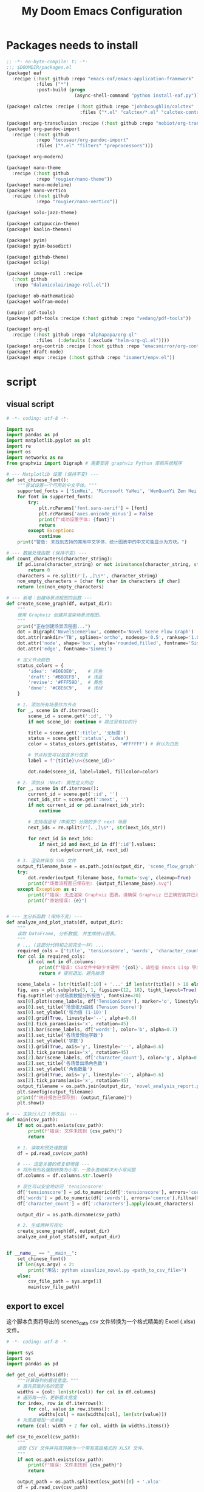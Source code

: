 #+title: My Doom Emacs Configuration
#+startup: overview


* Packages needs to install
:PROPERTIES:
:ID:       37071488-e0f4-47ba-be7c-71616230ee3f
:END:
#+begin_src emacs-lisp :tangle (expand-file-name "packages.el" doom-private-dir)
;; -*- no-byte-compile: t; -*-
;;; $DOOMDIR/packages.el
(package! eaf
  :recipe (:host github :repo "emacs-eaf/emacs-application-framework"
           :files ("*")
           :post-build (progn
                         (async-shell-command "python install-eaf.py"))))

(package! calctex :recipe (:host github :repo "johnbcoughlin/calctex"
                           :files ("*.el" "calctex/*.el" "calctex-contrib/*.el" "org-calctex/*.el" "vendor")))

(package! org-transclusion :recipe (:host github :repo "nobiot/org-transclusion"))
(package! org-pandoc-import
  :recipe (:host github
           :repo "tecosaur/org-pandoc-import"
           :files ("*.el" "filters" "preprocessors")))

(package! org-modern)

(package! nano-theme
  :recipe (:host github
           :repo "rougier/nano-theme"))
(package! nano-modeline)
(package! nano-vertico
  :recipe (:host github
           :repo "rougier/nano-vertico"))

(package! solo-jazz-theme)

(package! catppuccin-theme)
(package! kaolin-themes)

(package! pyim)
(package! pyim-basedict)

(package! github-theme)
(package! xclip)

(package! image-roll :recipe
  (:host github
   :repo "dalanicolai/image-roll.el"))

(package! ob-mathematica)
(package! wolfram-mode)

(unpin! pdf-tools)
(package! pdf-tools :recipe (:host github :repo "vedang/pdf-tools"))

(package! org-ql
  :recipe (:host github :repo "alphapapa/org-ql"
           :files  (:defaults (:exclude "helm-org-ql.el"))))
(package! org-contrib :recipe (:host github :repo "emacsmirror/org-contrib"))
(package! draft-mode)
(package! empv :recipe (:host github :repo "isamert/empv.el"))
#+end_src

* script
:PROPERTIES:
:ID:       268bcd35-f277-4c19-a151-5893af345149
:END:
** visual script
#+begin_src python :tangle (expand-file-name "scripts/visualize_novel.py" doom-private-dir) :shebang "#!/usr/bin/env python"
  # -*- coding: utf-8 -*-

  import sys
  import pandas as pd
  import matplotlib.pyplot as plt
  import re
  import os
  import networkx as nx
  from graphviz import Digraph # 需要安装 graphviz Python 库和系统程序

  # --- Matplotlib 设置 (保持不变) ---
  def set_chinese_font():
      """尝试设置一个可用的中文字体。"""
      supported_fonts = ['SimHei', 'Microsoft YaHei', 'WenQuanYi Zen Hei', 'KaiTi']
      for font in supported_fonts:
          try:
              plt.rcParams['font.sans-serif'] = [font]
              plt.rcParams['axes.unicode_minus'] = False
              print(f"成功设置字体: {font}")
              return
          except Exception:
              continue
      print("警告: 未找到支持的常用中文字体，统计图表中的中文可能显示为方块。")

  # --- 数据处理函数 (保持不变) ---
  def count_characters(character_string):
      if pd.isna(character_string) or not isinstance(character_string, str):
          return 0
      characters = re.split(r'[，,]\s*', character_string)
      non_empty_characters = [char for char in characters if char]
      return len(non_empty_characters)

  # --- 新增：创建场景流程图的函数 ---
  def create_scene_graph(df, output_dir):
      """
      使用 Graphviz 创建并渲染场景流程图。
      """
      print("正在创建场景流程图...")
      dot = Digraph('NovelSceneFlow', comment='Novel Scene Flow Graph')
      dot.attr(rankdir='TB', splines='ortho', nodesep='0.5', ranksep='1.0') # TB=Top to Bottom
      dot.attr('node', shape='box', style='rounded,filled', fontname='SimHei') # 确保节点字体也设置正确
      dot.attr('edge', fontname='SimHei')

      # 定义节点颜色
      status_colors = {
          'idea': '#E0E0E0',    # 灰色
          'draft': '#BBDEFB',   # 浅蓝
          'revise': '#FFF59D',  # 黄色
          'done': '#C8E6C9',    # 浅绿
      }

      # 1. 添加所有场景作为节点
      for _, scene in df.iterrows():
          scene_id = scene.get(':id', '')
          if not scene_id: continue # 跳过没有ID的行

          title = scene.get(':title', '无标题')
          status = scene.get(':status', 'idea')
          color = status_colors.get(status, '#FFFFFF') # 默认为白色

          # 节点标签可以包含多行信息
          label = f"{title}\n<{scene_id}>"

          dot.node(scene_id, label=label, fillcolor=color)

      # 2. 添加从 :Next: 属性定义的边
      for _, scene in df.iterrows():
          current_id = scene.get(':id', '')
          next_ids_str = scene.get(':next', '')
          if not current_id or pd.isna(next_ids_str):
              continue

          # 支持用逗号（中英文）分隔的多个 next 场景
          next_ids = re.split(r'[，,]\s*', str(next_ids_str))

          for next_id in next_ids:
              if next_id and next_id in df[':id'].values:
                  dot.edge(current_id, next_id)

      # 3. 渲染并保存 SVG 文件
      output_filename_base = os.path.join(output_dir, 'scene_flow_graph')
      try:
          dot.render(output_filename_base, format='svg', cleanup=True)
          print(f"场景流程图已保存到: {output_filename_base}.svg")
      except Exception as e:
          print(f"错误: 无法渲染 Graphviz 图表。请确保 Graphviz 已正确安装并已添加到系统 PATH。")
          print(f"原始错误: {e}")


  # --- 主分析函数 (保持不变) ---
  def analyze_and_plot_stats(df, output_dir):
      """
      读取 DataFrame, 分析数据, 并生成统计图表。
      """
      # ... (这部分代码和之前完全一样) ...
      required_cols = ['title', 'tensionscore', 'words', 'character_count']
      for col in required_cols:
          if col not in df.columns:
              print(f"错误: CSV文件中缺少关键列 '{col}'。请检查 Emacs Lisp 导出脚本。")
              return # 提前退出，避免崩溃

      scene_labels = [str(title)[:10] + '...' if len(str(title)) > 10 else str(title) for title in df['title']]
      fig, axs = plt.subplots(3, 1, figsize=(12, 18), tight_layout=True)
      fig.suptitle('小说场景数据分析报告', fontsize=20)
      axs[0].plot(scene_labels, df['TensionScore'], marker='o', linestyle='-', color='r')
      axs[0].set_title('场景张力曲线 (Tension Score)')
      axs[0].set_ylabel('张力值 (1-10)')
      axs[0].grid(True, linestyle='--', alpha=0.6)
      axs[0].tick_params(axis='x', rotation=45)
      axs[1].bar(scene_labels, df['words'], color='b', alpha=0.7)
      axs[1].set_title('各场景预估字数')
      axs[1].set_ylabel('字数')
      axs[1].grid(True, axis='y', linestyle='--', alpha=0.6)
      axs[1].tick_params(axis='x', rotation=45)
      axs[2].bar(scene_labels, df['character_count'], color='g', alpha=0.7)
      axs[2].set_title('各场景出场角色数')
      axs[2].set_ylabel('角色数量')
      axs[2].grid(True, axis='y', linestyle='--', alpha=0.6)
      axs[2].tick_params(axis='x', rotation=45)
      output_filename = os.path.join(output_dir, 'novel_analysis_report.png')
      plt.savefig(output_filename)
      print(f"统计报告已保存到: {output_filename}")
      plt.show()

  # --- 主执行入口 (修改后) ---
  def main(csv_path):
      if not os.path.exists(csv_path):
          print(f"错误: 文件未找到 {csv_path}")
          return

      # 1. 读取和预处理数据
      df = pd.read_csv(csv_path)

      # --- 这是关键的修复和增强 ---
      # 将所有列名强制转换为小写，一劳永逸地解决大小写问题
      df.columns = df.columns.str.lower()

      # 现在可以安全地访问 'tensionscore'
      df['tensionscore'] = pd.to_numeric(df[':tensionscore'], errors='coerce').fillna(0)
      df['words'] = pd.to_numeric(df[':words'], errors='coerce').fillna(0)
      df['character_count'] = df[':characters'].apply(count_characters)

      output_dir = os.path.dirname(csv_path)

      # 2. 生成两种可视化
      create_scene_graph(df, output_dir)
      analyze_and_plot_stats(df, output_dir)


  if __name__ == "__main__":
      set_chinese_font()
      if len(sys.argv) < 2:
          print("用法: python visualize_novel.py <path_to_csv_file>")
      else:
          csv_file_path = sys.argv[1]
          main(csv_file_path)
#+end_src
** export to excel
这个脚本负责将导出的 scenes_data.csv 文件转换为一个格式精美的 Excel (.xlsx) 文件。

#+begin_src python :tangle (expand-file-name "scripts/csv_to_styled_xlsx.py" doom-private-dir) :shebang "#!/usr/bin/env python3"
  # -*- coding: utf-8 -*-

  import sys
  import os
  import pandas as pd

  def get_col_widths(df):
      """计算每列的最佳宽度。"""
      # 首先获取列名的宽度
      widths = {col: len(str(col)) for col in df.columns}
      # 遍历每一行，更新最大宽度
      for index, row in df.iterrows():
          for col, value in row.items():
              widths[col] = max(widths[col], len(str(value)))
      # 为宽度增加一点余量
      return {col: width + 2 for col, width in widths.items()}

  def csv_to_excel(csv_path):
      """
      读取 CSV 文件并将其转换为一个带有高级格式的 XLSX 文件。
      """
      if not os.path.exists(csv_path):
          print(f"错误: 文件未找到 {csv_path}")
          return

      output_path = os.path.splitext(csv_path)[0] + '.xlsx'
      df = pd.read_csv(csv_path)

      # 创建一个 Pandas Excel writer 对象，使用 XlsxWriter 作为引擎
      writer = pd.ExcelWriter(output_path, engine='xlsxwriter')

      # 将 dataframe 写入 Excel，不包含 pandas 的 index
      df.to_excel(writer, sheet_name='Scenes', index=False)

      # 从 writer 中获取 workbook 和 worksheet 对象
      workbook = writer.book
      worksheet = writer.sheets['Scenes']

      # --- 定义格式 (Excel "设置") ---
      header_format = workbook.add_format({
          'bold': True,
          'text_wrap': True,
          'valign': 'top',
          'fg_color': '#D7E4BC', # 浅绿色背景
          'border': 1
      })

      # 为长文本列定义自动换行格式
      wrap_format = workbook.add_format({'valign': 'top', 'text_wrap': True})

      # 为居中的短文本列定义格式
      center_format = workbook.add_format({'align': 'center', 'valign': 'vcenter'})

      # --- 应用格式 ---
      # 1. 写入并格式化表头
      for col_num, value in enumerate(df.columns.values):
          worksheet.write(0, col_num, value, header_format)

      # 2. 设置列宽和特定列的格式
      col_widths = get_col_widths(df)
      long_text_cols = ['title', 'goal', 'conflict', 'outcome', 'summary', 'notes', 'characters']
      center_cols = ['status', 'arc', 'pov']

      for i, col_name in enumerate(df.columns):
          width = col_widths.get(col_name, 10) # 默认宽度为10
          if col_name in long_text_cols:
              # 对于长文本，限制最大宽度并应用换行
              worksheet.set_column(i, i, min(width, 50), wrap_format)
          elif col_name in center_cols:
              worksheet.set_column(i, i, width, center_format)
          else:
              worksheet.set_column(i, i, width)

      # 3. 启用筛选功能
      worksheet.autofilter(0, 0, len(df), len(df.columns) - 1)

      # 4. 冻结首行 (表头)
      worksheet.freeze_panes(1, 0)

      # 保存 Excel 文件
      writer.close()
      print(f"成功将数据导出到精美的 Excel 文件: {output_path}")

  if __name__ == "__main__":
      if len(sys.argv) < 2:
          print("用法: python csv_to_styled_xlsx.py <path_to_csv_file>")
      else:
          csv_file_path = sys.argv[1]
          csv_to_excel(csv_file_path)

#+end_src
** set to default editor

just run directly
#+begin_src sh :tangle (expand-file-name "scripts/modify_default_mime_type.sh" doom-private-dir) :shebang "#!/usr/bin/env sh"
for type in text/x-python text/x-shellscript text/x-c text/x-c++src text/x-markdown text/x-json application/json application/xml text/x-yaml; do
    xdg-mime default emacsclient.desktop $type
done

xdg-mime default org.mozilla.zen.desktop x-scheme-handler/http
xdg-mime default org.mozilla.zen.desktop x-scheme-handler/https
xdg-mime default org.mozilla.zen.desktop text/html
#+end_src

* Basics
:PROPERTIES:
:ID:       L20251017.160037_basics
:END:
Some functionality uses this to identify you, e.g. GPG configuration, email
clients, file templates and snippets. It is optional.
#+begin_src emacs-lisp
(setq user-full-name "Peng Ye"
      user-mail-address "yepeng230@gmail.com")

#+end_src

Doom exposes five (optional) variables for controlling fonts in Doom:

- `doom-font' -- the primary font to use
- `doom-variable-pitch-font' -- a non-monospace font (where applicable)
- `doom-big-font' -- used for `doom-big-font-mode'; use this for
  presentations or streaming.
- `doom-unicode-font' -- for unicode glyphs
- `doom-serif-font' -- for the `fixed-pitch-serif' face

See 'C-h v doom-font' for documentation and more examples of what they
accept. For example:


If you or Emacs can't find your font, use 'M-x describe-font' to look them
up, `M-x eval-region' to execute elisp code, and 'M-x doom/reload-font' to
refresh your font settings. If Emacs still can't find your font, it likely
wasn't installed correctly. Font issues are rarely Doom issues!

There are two ways to load a theme. Both assume the theme is installed and
available. You can either set `doom-theme' or manually load a theme with the
`load-theme' function. This is the default:
#+begin_src emacs-lisp
(setq doom-theme 'doom-one)
#+end_src
This determines the style of line numbers in effect. If set to `nil', line
numbers are disabled. For relative line numbers, set this to `relative'.
#+begin_src emacs-lisp
(setq display-line-numbers-type 't)
#+end_src

If you use `org' and don't want your org files in the default location below,
change `org-directory'. It must be set before org loads!
#+begin_src emacs-lisp
(setq org-directory "~/projects/org/"
      org-roam-directory "~/projects/org/roam")
#+end_src

Here are some additional functions/macros that will help you configure Doom.

- `load!' for loading external *.el files relative to this one
- `use-package!' for configuring packages
- `after!' for running code after a package has loaded
- `add-load-path!' for adding directories to the `load-path', relative to
  this file. Emacs searches the `load-path' when you load packages with
  `require' or `use-package'.
- `map!' for binding new keys

* Better defaults
:PROPERTIES:
:ID:       L20251017.162201_better defaults
:END:
#+begin_src emacs-lisp
(add-to-list 'default-frame-alist '(height . 24))
(add-to-list 'default-frame-alist '(width . 80))
#+end_src

#+begin_src emacs-lisp
(setq-default custom-file (expand-file-name ".custom.el" doom-private-dir))
(when (file-exists-p custom-file)
  (load custom-file))
#+end_src

#+begin_src emacs-lisp
(setq evil-vsplit-window-right t
      evil-split-window-below t)
#+end_src

#+begin_src emacs-lisp
(defadvice! prompt-for-buffer (&rest _)
  :after '(evil-window-split evil-window-vsplit)
  (consult-buffer))
#+end_src

#+begin_src emacs-lisp
(map! :map evil-window-map
      "SPC" #'rotate-layout
      ;; Navigation
      "<left>"     #'evil-window-left
      "<down>"     #'evil-window-down
      "<up>"       #'evil-window-up
      "<right>"    #'evil-window-right
      ;; Swapping windows
      "C-<left>"       #'+evil/window-move-left
      "C-<down>"       #'+evil/window-move-down
      "C-<up>"         #'+evil/window-move-up
      "C-<right>"      #'+evil/window-move-right)
#+end_src
* Font config
#+begin_src emacs-lisp
(defun my-cjk-font-setup ()
  (dolist (charset '(kana han cjk-misc bopomofo))
    (set-fontset-font t charset (font-spec :family "Noto Sans CJK SC"))))

(add-hook 'after-setting-font-hook #'my-cjk-font-setup)
;;(setq face-font-rescale-alist '(("Noto Sans CJK SC" . 1.2)))
#+end_src

* Dashboard setup
Copy from [[github:tecosaur/emacs-config]]

Setup Start
#+begin_src emacs-lisp
(defvar fancy-splash-image-directory
  (expand-file-name "misc/splash-images/" doom-private-dir)
  "Directory in which to look for splash image templates.")
#+end_src

#+begin_src emacs-lisp
(defvar fancy-splash-image-template
  (expand-file-name "emacs-e-template.svg" fancy-splash-image-directory)
  "Default template svg used for the splash image.
Colours are substituted as per `fancy-splash-template-colours'.")
#+end_src

#+begin_src emacs-lisp
(defvar fancy-splash-template-colours
  '(("#111112" :face default   :attr :foreground)
    ("#8b8c8d" :face shadow)
    ("#eeeeef" :face default   :attr :background)
    ("#e66100" :face highlight :attr :background)
    ("#1c71d8" :face font-lock-keyword-face)
    ("#f5c211" :face font-lock-type-face)
    ("#813d9c" :face font-lock-constant-face)
    ("#865e3c" :face font-lock-function-name-face)
    ("#2ec27e" :face font-lock-string-face)
    ("#c01c28" :face error)
    ("#000001" :face ansi-color-black)
    ("#ff0000" :face ansi-color-red)
    ("#ff00ff" :face ansi-color-magenta)
    ("#00ff00" :face ansi-color-green)
    ("#ffff00" :face ansi-color-yellow)
    ("#0000ff" :face ansi-color-blue)
    ("#00ffff" :face ansi-color-cyan)
    ("#fffffe" :face ansi-color-white))
  "Alist of colour-replacement plists.
Each plist is of the form (\"$placeholder\" :doom-color 'key :face 'face).
If the current theme is a doom theme :doom-color will be used,
otherwise the colour will be face foreground.")
(defun fancy-splash-check-buffer ()
  "Check the current SVG buffer for bad colours."
  (interactive)
  (when (eq major-mode 'image-mode)
    (xml-mode))
  (when (and (featurep 'rainbow-mode)
             (not (bound-and-true-p rainbow-mode)))
    (rainbow-mode 1))
  (let* ((colours (mapcar #'car fancy-splash-template-colours))
         (colourise-hex
          (lambda (hex)
            (propertize
             hex
             'face `((:foreground
                      ,(if (< 0.5
                              (cl-destructuring-bind (r g b) (x-color-values hex)
                                ;; Values taken from `rainbow-color-luminance'
                                (/ (+ (* .2126 r) (* .7152 g) (* .0722 b))
                                   (* 256 255 1.0))))
                           "white" "black")
                      (:background ,hex))))))
         (cn 96)
         (colour-menu-entries
          (mapcar
           (lambda (colour)
             (cl-incf cn)
             (cons cn
                   (cons
                    (substring-no-properties colour)
                    (format " (%s) %s %s"
                            (propertize (char-to-string cn)
                                        'face 'font-lock-keyword-face)
                            (funcall colourise-hex colour)
                            (propertize
                             (symbol-name
                              (plist-get
                               (cdr (assoc colour fancy-splash-template-colours))
                               :face))
                             'face 'shadow)))))
           colours))
         (colour-menu-template
          (format
           "Colour %%s is unexpected! Should this be one of the following?\n
%s
 %s to ignore
 %s to quit"
           (mapconcat
            #'cddr
            colour-menu-entries
            "\n")
           (propertize "SPC" 'face 'font-lock-keyword-face)
           (propertize "ESC" 'face 'font-lock-keyword-face)))
         (colour-menu-choice-keys
          (append (mapcar #'car colour-menu-entries)
                  (list ?\s)))
         (buf (get-buffer-create "*fancy-splash-lint-colours-popup*"))
         (good-colour-p
          (lambda (colour)
            (or (assoc colour fancy-splash-template-colours)
                ;; Check if greyscale
                (or (and (= (length colour) 4)
                         (= (aref colour 1)   ; r
                            (aref colour 2)   ; g
                            (aref colour 3))) ; b
                    (and (= (length colour) 7)
                         (string= (substring colour 1 3)       ; rr =
                                  (substring colour 3 5))      ; gg
                         (string= (substring colour 3 5)       ; gg =
                                  (substring colour 5 7))))))) ; bb
         (prompt-to-replace
          (lambda (target)
            (with-current-buffer buf
              (erase-buffer)
              (insert (format colour-menu-template
                              (funcall colourise-hex target)))
              (setq-local cursor-type nil)
              (set-buffer-modified-p nil)
              (goto-char (point-min)))
            (save-window-excursion
              (pop-to-buffer buf)
              (fit-window-to-buffer (get-buffer-window buf))
              (car (alist-get
                    (read-char-choice
                     (format "Select replacement, %s-%s or SPC: "
                             (char-to-string (caar colour-menu-entries))
                             (char-to-string (caar (last colour-menu-entries))))
                     colour-menu-choice-keys)
                    colour-menu-entries))))))
    (save-excursion
      (goto-char (point-min))
      (while (re-search-forward "#[0-9A-Fa-f]\\{6\\}\\|#[0-9A-Fa-f]\\{3\\}" nil t)
        (recenter)
        (let* ((colour (match-string 0))
               (replacement (and (not (funcall good-colour-p colour))
                                 (funcall prompt-to-replace colour))))
          (when replacement
            (replace-match replacement t t))))
      (message "Done"))))
(defvar fancy-splash-cache-dir (expand-file-name "theme-splashes/" doom-cache-dir))
#+end_src

#+begin_src emacs-lisp
(defvar fancy-splash-sizes
  `((:height 300 :min-height 50 :padding (0 . 2))
    (:height 250 :min-height 42 :padding (2 . 4))
    (:height 200 :min-height 35 :padding (3 . 3))
    (:height 150 :min-height 28 :padding (3 . 3))
    (:height 100 :min-height 18 :padding (2 . 2))
    (:height 75  :min-height 15 :padding (2 . 1))
    (:height 50  :min-height 10 :padding (1 . 0))
    (:height 1   :min-height 0  :padding (0 . 0)))
  "List of plists specifying image sizing states.
Each plist should have the following properties:
- :height, the height of the image
- :min-height, the minimum `frame-height' for image
- :padding, a `+doom-dashboard-banner-padding' (top . bottom) padding
  specification to apply
Optionally, each plist may set the following two properties:
- :template, a non-default template file
- :file, a file to use instead of template")
#+end_src

#+begin_src emacs-lisp
(defun fancy-splash-filename (theme template height)
  "Get the file name for the splash image with THEME and of HEIGHT."
  (expand-file-name (format "%s-%s-%d.svg" theme (file-name-base template) height) fancy-splash-cache-dir))
#+end_src


#+begin_src emacs-lisp
(defun fancy-splash-generate-image (template height)
  "Create a themed image from TEMPLATE of HEIGHT.
The theming is performed using `fancy-splash-template-colours'
and the current theme."
  (with-temp-buffer
    (insert-file-contents template)
    (goto-char (point-min))
    (if (re-search-forward "$height" nil t)
        (replace-match (number-to-string height) t t)
      (if (re-search-forward "height=\"100\\(?:\\.0[0-9]*\\)?\"" nil t)
          (progn
            (replace-match (format "height=\"%s\"" height) t t)
            (goto-char (point-min))
            (when (re-search-forward "\\([ \t\n]\\)width=\"[\\.0-9]+\"[ \t\n]*" nil t)
              (replace-match "\\1")))
        (warn "Warning! fancy splash template: neither $height nor height=100 not found in %s" template)))
    (dolist (substitution fancy-splash-template-colours)
      (goto-char (point-min))
      (let* ((replacement-colour
              (face-attribute (plist-get (cdr substitution) :face)
                              (or (plist-get (cdr substitution) :attr) :foreground)
                              nil 'default))
             (replacement-hex
              (if (string-prefix-p "#" replacement-colour)
                  replacement-colour
                (apply 'format "#%02x%02x%02x"
                       (mapcar (lambda (c) (ash c -8))
                               (color-values replacement-colour))))))
        (while (search-forward (car substitution) nil t)
          (replace-match replacement-hex nil nil))))
    (unless (file-exists-p fancy-splash-cache-dir)
      (make-directory fancy-splash-cache-dir t))
    (let ((inhibit-message t))
      (write-region nil nil (fancy-splash-filename (car custom-enabled-themes) template height)))))
(defun fancy-splash-generate-all-images ()
  "Perform `fancy-splash-generate-image' in bulk."
  (dolist (size fancy-splash-sizes)
    (unless (plist-get size :file)
      (fancy-splash-generate-image
       (or (plist-get size :template)
           fancy-splash-image-template)
       (plist-get size :height)))))
(defun fancy-splash-ensure-theme-images-exist (&optional height)
  "Ensure that the relevant images exist.
Use the image of HEIGHT to check, defaulting to the height of the first
specification in `fancy-splash-sizes'. If that file does not exist for
the current theme, `fancy-splash-generate-all-images' is called. "
  (unless (file-exists-p
           (fancy-splash-filename
            (car custom-enabled-themes)
            fancy-splash-image-template
            (or height (plist-get (car fancy-splash-sizes) :height))))
    (fancy-splash-generate-all-images)))
#+end_src


#+begin_src emacs-lisp
(defun fancy-splash-clear-cache (&optional delete-files)
  "Clear all cached fancy splash images.
Optionally delete all cache files and regenerate the currently relevant set."
  (interactive (list t))
  (dolist (size fancy-splash-sizes)
    (unless (plist-get size :file)
      (let ((image-file
             (fancy-splash-filename
              (car custom-enabled-themes)
              (or (plist-get size :template)
                  fancy-splash-image-template)
              (plist-get size :height))))
        (image-flush (create-image image-file) t))))
  (message "Fancy splash image cache cleared!")
  (when delete-files
    (delete-directory fancy-splash-cache-dir t)
    (fancy-splash-generate-all-images)
    (message "Fancy splash images cache deleted!")))
#+end_src

#+begin_src emacs-lisp
(defun fancy-splash-switch-template ()
  "Switch the template used for the fancy splash image."
  (interactive)
  (let ((new (completing-read
              "Splash template: "
              (mapcar
               (lambda (template)
                 (replace-regexp-in-string "-template\\.svg$" "" template))
               (directory-files fancy-splash-image-directory nil "-template\\.svg\\'"))
              nil t)))
    (setq fancy-splash-image-template
          (expand-file-name (concat new "-template.svg") fancy-splash-image-directory))
    (fancy-splash-clear-cache)
    (message "") ; Clear message from `fancy-splash-clear-cache'.
    (setq fancy-splash--last-size nil)
    (fancy-splash-apply-appropriate-image)))
#+end_src

#+begin_src emacs-lisp
(defun fancy-splash-get-appropriate-size ()
  "Find the firt `fancy-splash-sizes' with min-height of at least frame height."
  (let ((height (frame-height)))
    (cl-some (lambda (size) (when (>= height (plist-get size :min-height)) size))
             fancy-splash-sizes)))
#+end_src

#+begin_src emacs-lisp
(setq fancy-splash--last-size nil)
(setq fancy-splash--last-theme nil)
(defun fancy-splash-apply-appropriate-image (&rest _)
  "Ensure the appropriate splash image is applied to the dashboard.
This function's signature is \"&rest _\" to allow it to be used
in hooks that call functions with arguments."
  (let ((appropriate-size (fancy-splash-get-appropriate-size)))
    (unless (and (equal appropriate-size fancy-splash--last-size)
                 (equal (car custom-enabled-themes) fancy-splash--last-theme))
      (unless (plist-get appropriate-size :file)
        (fancy-splash-ensure-theme-images-exist (plist-get appropriate-size :height)))
      (setq fancy-splash-image
            (or (plist-get appropriate-size :file)
                (fancy-splash-filename (car custom-enabled-themes)
                                       fancy-splash-image-template
                                       (plist-get appropriate-size :height)))
            +doom-dashboard-banner-padding (plist-get appropriate-size :padding)
            fancy-splash--last-size appropriate-size
            fancy-splash--last-theme (car custom-enabled-themes))
      (+doom-dashboard-reload))))
(defun doom-dashboard-draw-ascii-emacs-banner-fn ()
  (let* ((banner
          '(",---.,-.-.,---.,---.,---."
            "|---'| | |,---||    `---."
            "`---'` ' '`---^`---'`---'"))
         (longest-line (apply #'max (mapcar #'length banner))))
    (put-text-property
     (point)
     (dolist (line banner (point))
       (insert (+doom-dashboard--center
                +doom-dashboard--width
                (concat
                 line (make-string (max 0 (- longest-line (length line)))
                                   32)))
               "\n"))
     'face 'doom-dashboard-banner)))
#+end_src

#+begin_src emacs-lisp
(unless (display-graphic-p) ; for some reason this messes up the graphical splash screen atm
  (setq +doom-dashboard-ascii-banner-fn #'doom-dashboard-draw-ascii-emacs-banner-fn))
#+end_src

#+begin_src emacs-lisp
(defvar splash-phrase-source-folder
  (expand-file-name "misc/splash-phrases" doom-private-dir)
  "A folder of text files with a fun phrase on each line.")
#+end_src

#+begin_src emacs-lisp
(defvar splash-phrase-sources
  (let* ((files (directory-files splash-phrase-source-folder nil "\\.txt\\'"))
         (sets (delete-dups (mapcar
                             (lambda (file)
                               (replace-regexp-in-string "\\(?:-[0-9]+-\\w+\\)?\\.txt" "" file))
                             files))))
    (mapcar (lambda (sset)
              (cons sset
                    (delq nil (mapcar
                               (lambda (file)
                                 (when (string-match-p (regexp-quote sset) file)
                                   file))
                               files))))
            sets))
  "A list of cons giving the phrase set name, and a list of files which contain phrase components.")
#+end_src

#+begin_src emacs-lisp
(defvar splash-phrase-set
  (nth (random (length splash-phrase-sources)) (mapcar #'car splash-phrase-sources))
  "The default phrase set. See `splash-phrase-sources'.")
#+end_src

#+begin_src emacs-lisp
(defun splash-phrase-set-random-set ()
  "Set a new random splash phrase set."
  (interactive)
  (setq splash-phrase-set
        (nth (random (1- (length splash-phrase-sources)))
             (cl-set-difference (mapcar #'car splash-phrase-sources) (list splash-phrase-set))))
  (+doom-dashboard-reload t))
#+end_src

#+begin_src emacs-lisp
(defun splash-phrase-select-set ()
  "Select a specific splash phrase set."
  (interactive)
  (setq splash-phrase-set (completing-read "Phrase set: " (mapcar #'car splash-phrase-sources)))
  (+doom-dashboard-reload t))
#+end_src

#+begin_src emacs-lisp
(defvar splash-phrase--cached-lines nil)
#+end_src

#+begin_src emacs-lisp
(defun splash-phrase-get-from-file (file)
  "Fetch a random line from FILE."
  (let ((lines (or (cdr (assoc file splash-phrase--cached-lines))
                   (cdar (push (cons file
                                     (with-temp-buffer
                                       (insert-file-contents (expand-file-name file splash-phrase-source-folder))
                                       (split-string (string-trim (buffer-string)) "\n")))
                               splash-phrase--cached-lines)))))
    (nth (random (length lines)) lines)))
#+end_src

#+begin_src emacs-lisp
(defun splash-phrase (&optional set)
  "Construct a splash phrase from SET. See `splash-phrase-sources'."
  (mapconcat
   #'splash-phrase-get-from-file
   (cdr (assoc (or set splash-phrase-set) splash-phrase-sources))
   " "))
#+end_src

#+begin_src emacs-lisp
(defun splash-phrase-dashboard-formatted ()
  "Get a splash phrase, flow it over multiple lines as needed, and fontify it."
  (mapconcat
   (lambda (line)
     (+doom-dashboard--center
      +doom-dashboard--width
      (with-temp-buffer
        (insert-text-button
         line
         'action
         (lambda (_) (+doom-dashboard-reload t))
         'face 'doom-dashboard-menu-title
         'mouse-face 'doom-dashboard-menu-title
         'help-echo "Random phrase"
         'follow-link t)
        (buffer-string))))
   (split-string
    (with-temp-buffer
      (insert (splash-phrase))
      (setq fill-column (min 70 (/ (* 2 (window-width)) 3)))
      (fill-region (point-min) (point-max))
      (buffer-string))
    "\n")
   "\n"))
#+end_src

#+begin_src emacs-lisp
(defun splash-phrase-dashboard-insert ()
  "Insert the splash phrase surrounded by newlines."
  (insert "\n" (splash-phrase-dashboard-formatted) "\n"))
#+end_src


#+begin_src emacs-lisp
(defun +doom-dashboard-setup-modified-keymap ()
  (setq +doom-dashboard-mode-map (make-sparse-keymap))
  (map! :map +doom-dashboard-mode-map
        :desc "Find file" :ng "f" #'find-file
        :desc "Recent files" :ng "r" #'consult-recent-file
        :desc "Config dir" :ng "C" #'doom/open-private-config
        :desc "Open config.org" :ng "c" (cmd! (find-file (expand-file-name "config.org" doom-user-dir)))
        :desc "Open org-mode root" :ng "O" (cmd! (find-file (expand-file-name "lisp/org/" doom-user-dir)))
        :desc "Open dotfile" :ng "." (cmd! (doom-project-find-file "~/.config/"))
        :desc "Notes (roam)" :ng "n" #'org-roam-node-find
        :desc "Switch buffer" :ng "b" #'+vertico/switch-workspace-buffer
        :desc "Switch buffers (all)" :ng "B" #'consult-buffer
        :desc "IBuffer" :ng "i" #'ibuffer
        :desc "Previous buffer" :ng "p" #'previous-buffer
        :desc "Set theme" :ng "t" #'consult-theme
        :desc "Quit" :ng "Q" #'save-buffers-kill-terminal
        :desc "Search" :ng "o" #'eaf-open-browser-with-history
        :desc "Show keybindings" :ng "h" (cmd! (which-key-show-keymap '+doom-dashboard-mode-map))))
#+end_src

#+begin_src emacs-lisp
(add-transient-hook! #'+doom-dashboard-mode (+doom-dashboard-setup-modified-keymap))
(add-transient-hook! #'+doom-dashboard-mode :append (+doom-dashboard-setup-modified-keymap))
(add-hook! 'doom-init-ui-hook :append (+doom-dashboard-setup-modified-keymap))
#+end_src

#+begin_src emacs-lisp
(map! :leader :desc "Dashboard" "o s d" #'+doom-dashboard/open)
#+end_src

#+begin_src emacs-lisp
(defun +doom-dashboard-benchmark-line ()
  "Insert the load time line."
  (when doom-init-time
    (insert
     "\n\n"
     (propertize
      (+doom-dashboard--center
       +doom-dashboard--width
       (doom-display-benchmark-h 'return))
      'face 'doom-dashboard-loaded))))
#+end_src

#+begin_src emacs-lisp
(remove-hook 'doom-after-init-hook #'doom-display-benchmark-h)
#+end_src

#+begin_src emacs-lisp
(setq +doom-dashboard-functions
      (list #'doom-dashboard-widget-banner
            #'+doom-dashboard-benchmark-line
            #'splash-phrase-dashboard-insert))
#+end_src

#+begin_src emacs-lisp
(add-hook 'window-size-change-functions #'fancy-splash-apply-appropriate-image)
(add-hook 'doom-load-theme-hook #'fancy-splash-apply-appropriate-image)
#+end_src

#+begin_src emacs-lisp
(setq frame-title-format
      '(""
        (:eval
         (if (string-match-p (regexp-quote (or (bound-and-true-p org-roam-directory) "\u0000"))
                             (or buffer-file-name ""))
             (replace-regexp-in-string
              ".*/[0-9]*-?" "☰ "
              (subst-char-in-string ?_ ?\s buffer-file-name))
           "%b"))
        (:eval
         (when-let ((project-name (and (featurep 'projectile) (projectile-project-name))))
           (unless (string= "-" project-name)
             (format (if (buffer-modified-p)  " ◉ %s" "  ●  %s") project-name))))))
#+end_src

Setup End

* COMMENT Emacs Application Framework
#+begin_src emacs-lisp
(use-package! eaf
  :defer t
  :commands (eaf-open eaf-open-browser eaf-open-browser-other-window eaf-open-browser-with-history)
  ;;:load-path "~/.config/emacs/.local/straight/repos/emacs-application-framework"
  ;;:hook (eaf-mode . centaur-tabs-mode)
  :init
  ;; maps
  (map! :leader :desc "eaf search it"
        "o s e" #'eaf-search-it)
  (map! :leader :desc "eaf browser with history"
        "o s b" #'eaf-open-browser-with-history)
  :custom
  (eaf-browser-continue-where-left-off t)
  (eaf-browser-enable-adblocker t)
  :config
  (require 'eaf-browser)
  (require 'eaf-pdf-viewer)
  (require 'eaf-evil)
  (setq browse-url-browser-function 'eaf-open-browser)
  (setq eaf-evil-leader-key "C-SPC")
  (defalias 'browse-web #'eaf-open-browser)
  (eaf-bind-key scroll_up "C-n" eaf-pdf-viewer-keybinding)
  (eaf-bind-key scroll_down "C-p" eaf-pdf-viewer-keybinding)
  (eaf-bind-key nil "M-q" eaf-browser-keybinding)
  )
#+end_src
* Calulator
** CalcTex
For prettier lookup
#+begin_src emacs-lisp
(use-package! calctex
  :defer t
  :commands (calctex-mode calc)
  :init
  (add-hook 'calc-mode-hook #'calctex-mode)
  :config
  (setq calctex-additional-latex-packages "
\\usepackage[usenames]{xcolor}
\\usepackage{soul}
\\usepackage{adjustbox}
\\usepackage{amsmath,amsthm}
\\usepackage{cancel}
\\usepackage{mathtools}
\\usepackage{mathalpha}
\\usepackage{xparse}
\\usepackage{arevmath}"
        calctex-additional-latex-macros
        (concat calctex-additional-latex-macros
                "\n\\let\\evalto\\Rightarrow"))
  (defadvice! no-messaging-a (orig-fn &rest args)
    :around #'calctex-default-dispatching-render-process
    (let ((inhibit-message t) message-log-max)
      (apply orig-fn args)))
  ;; Fix hardcoded dvichop path (whyyyyyyy)
  (let ((vendor-folder (concat (file-truename doom-local-dir)
                               "straight/"
                               (format "build-%s" emacs-version)
                               "/calctex/vendor/")))
    (setq calctex-dvichop-sty (concat vendor-folder "texd/dvichop")
          calctex-dvichop-bin (concat vendor-folder "texd/dvichop")))
  (unless (file-exists-p calctex-dvichop-bin)
    (message "CalcTeX: Building dvichop binary")
    (let ((default-directory (file-name-directory calctex-dvichop-bin)))
      (call-process "make" nil nil nil))))
#+end_src

** Defaults
#+begin_src emacs-lisp
(setq calc-angle-mode 'rad  ; radians are rad
      calc-symbolic-mode t) ; keeps expressions like \sqrt{2} irrational for as long as possible
#+end_src

* Plaintext
#+begin_src emacs-lisp
(after! text-mode
  (add-hook! 'text-mode-hook
    (unless (derived-mode-p 'org-mode)
      ;; Apply ANSI color codes
      (with-silent-modifications
        (ansi-color-apply-on-region (point-min) (point-max) t)))))
#+end_src
* Org mode
** Org mode itself
#+begin_src emacs-lisp
(after! org
  ;;(org-num-mode t)
  (add-hook 'org-mode-hook 'org-display-inline-images)
  (require 'ox-extra)
  (ox-extras-activate '(ignore-headlines))
)
#+end_src

#+begin_src emacs-lisp
(use-package! org-contrib :config
  (require 'ox-extra)
  (ox-extras-activate '(ignore-headlines)))
#+end_src
** Transclusion
#+begin_src emacs-lisp
(use-package! org-transclusion
  :after org
  :commands org-transclusion-mode
  :init
  (map! :after org :map org-mode-map
        "<f12>" #'org-transclusion-mode))
#+end_src
** Import other files with pandoc
#+begin_src emacs-lisp
(use-package! org-pandoc-import
  :after org)
#+end_src
** cdlatex
#+begin_src emacs-lisp
(add-hook 'org-mode-hook 'turn-on-org-cdlatex)
#+end_src

It's handy to be able to quickly insert environments with =C-c }=. I almost always
want to edit them afterwards though, so let's make that happen by default.
#+begin_src emacs-lisp
(defadvice! org-edit-latex-emv-after-insert ()
  :after #'org-cdlatex-environment-indent
  (org-edit-latex-environment))
#+end_src
** Reveal Export
#+begin_src emacs-lisp
(setq org-re-reveal-theme "white"
      org-re-reveal-transition "slide"
      org-re-reveal-plugins '(markdown notes math search zoom))
#+end_src
** Beamer
#+begin_src emacs-lisp
(setq org-beamer-theme "[progressbar=foot]metropolis")
#+end_src
** Org latex
#+begin_src emacs-lisp
(after! ox-latex
  (setq org-latex-pdf-process '("latexmk -xelatex -quiet -shell-escape -f %f"))
  (setq org-latex-src-block-backend 'minted)
  (add-to-list 'org-latex-classes
               '("article"
                 "\\documentclass[12pt,a4paper]{report}
\\usepackage{graphicx}
\\usepackage{xcolor}
\\usepackage{xeCJK}
\\usepackage{enumitem}
\\usepackage{threeparttable}
\\usepackage{marginnote}
\\usepackage{cleveref}
\\usepackage[framemethod=TikZ]{mdframed}
\\usepackage{lmodern}
\\usepackage{verbatim}
\\usepackage{amsmath, amsthm}
\\usepackage{minted}
\\usepackage{fixltx2e}
\\usepackage{longtable}
\\usepackage{float}
\\usepackage{tikz}
\\usepackage{wrapfig}
\\usepackage{soul}
\\usepackage{textcomp}
\\usepackage{listings}
\\usepackage{geometry}
\\usepackage{algorithm}
\\usepackage[noend]{algpseudocode}
\\usepackage{marvosym}
\\usepackage{wasysym}
\\usepackage{latexsym}
\\usepackage{natbib}
\\usepackage{fancyhdr}
\\usepackage{cancel}
\\usepackage{mathtools}
\\usepackage[xetex,colorlinks=true,CJKbookmarks=true, linkcolor=blue, urlcolor=blue, menucolor=blue]{hyperref}
\\usepackage{fontspec,xunicode,xltxtra}
\\newfontinstance\\MONO{\\fontnamemono}
\\newcommand{\\mono}[1]{{\\MONO #1}}
\\setCJKmainfont[Scale=0.9]{SimSun}%中文字体
\\setCJKmonofont[Scale=0.9]{SimSun}
\\hypersetup{unicode=true}
\\geometry{a4paper, textwidth=6.5in, textheight=10in,marginparsep=7pt, marginparwidth=.6in}
\\punctstyle{kaiming}

\\title{}
% 定义代码高亮风格
% \\usemintedstyle{manni} % 可以选择你喜欢的风格

% 设置代码背景色
\\setminted{bgcolor=white} % 对应于 listings 的 backgroundcolor

% 设置字体大小和样式，minted 没有直接的选项，但可以通过其他 LaTeX 命令来设置
\\setminted{fontsize=\\small, baselinestretch=1}

% 设置行号
\\setminted{linenos, numbersep=5pt, frame=lines, framesep=2mm}

% 设置页眉页脚的分隔线
\\renewcommand{\\headrulewidth}{0.4pt} % 页眉分隔线宽度
\\renewcommand{\\footrulewidth}{0pt} % 页脚分隔线宽度（0pt表示没有分隔线）
\\newtheorem{lemma}{Lemma}[chapter]
\\newtheorem{corollary}{Corollary}[chapter]
\\newtheorem{proposition}{Proposition}[chapter]

% 定义其他环境
\\newtheorem{ex}{Exercise}[chapter]
\\newtheorem{notation}{Notation}[chapter]
\\newtheorem{remark}{Remark}[chapter]

\\newtheorem{theorem}{Theorem}[chapter]
\\newtheorem{definition}{Definition}[chapter]
\\newtheorem{exm}{Example}[chapter]
\\pagestyle{fancy}
\\fancyhf{}
\\renewcommand{\\chaptermark}[1]{\\markboth{#1}{}} % 修改页眉的chaptermark
\\fancyfoot[R]{\\thepage}
\\fancyhead{} % 页眉清空
\\fancyhead[R]{%
   % The chapter number only if it's greater than 0
   \\ifnum\\value{chapter}>0 \\chaptername\ \\thechapter: \\fi
   % The chapter title
   \\leftmark}
\\fancypagestyle{plain}{
\\fancyhead{} % 页眉清空
\\renewcommand{\\headrulewidth}{0pt} % 去页眉线
\\fancyfoot{}
\\fancyfoot[R]{\\thepage}
}
\\tolerance=1000

[NO-DEFAULT-PACKAGES]
[NO-PACKAGES]
[EXTRA]"
                 ("\\chapter{%s}" . "\\chapter*{%s}")
                 ("\\section{%s}" . "\\section*{%s}")
                 ("\\subsection{%s}" . "\\subsection*{%s}")
                 ("\\subsubsection{%s}" . "\\subsubsection*{%s}")
                 ("\\paragraph{%s}" . "\\paragraph*{%s}")
                 ("\\subparagraph{%s}" . "\\subparagraph*{%s}")))

;; 使用Listings宏包格式化源代码(只是把代码框用listing环境框起来，还需要额外的设置)
(setq org-export-latex-listings t)
;; Options for \lset command（reference to listing Manual)
;; 导出Beamer的设置
;; allow for export=>beamer by placing #+LaTeX_CLASS: beamer in org files
;;-----------------------------------------------------------------------------
(add-to-list 'org-latex-classes
             ;; beamer class, for presentations
             '("beamer"
               "\\documentclass[11pt,professionalfonts]{beamer}
\\mode

\\setbeamertemplate{footline}[frame number]{}
\\setbeamertemplate{navigation symbols}{}

\\usecolortheme{lily}
\\setbeamercolor{block title}{bg=blue!20,fg=black}
\\setbeamercolor{block body}{bg = blue!10, fg = black}
\\setbeamertemplate{itemize item}[square]
\\setbeamercolor{itemize item}{fg = cyan}
\\setbeamercolor{enumerate item}{fg = cyan}

\\usetheme{default}
\\beamertemplatenavigationsymbolsempty
\\setbeamercolor{titlelike}{fg=cyan}
\\beamertemplateballitem
\\setbeameroption{show notes}
\\usepackage{graphicx}
\\usepackage{tikz}
\\usepackage{xcolor}
\\usepackage{xeCJK}
\\usepackage{amsmath}
\\usepackage{lmodern}
\\usepackage{fontspec,xunicode,xltxtra}
\\usepackage{polyglossia}
\\setmainfont{Times New Roman}
\\setCJKmainfont{SimSun}
\\setCJKmonofont{SimSun}
\\usepackage{verbatim}
\\usepackage{listings}
% \\institute{{{{beamerinstitute}}}}
\\subject{{{{beamersubject}}}}"
               ("\\section{%s}" . "\\section*{%s}")
               ("\\begin{frame}[fragile]\\frametitle{%s}"
                "\\end{frame}"
                "\\begin{frame}[fragile]\\frametitle{%s}"
                "\\end{frame}")))
)
#+end_src
** org noter deft
#+begin_src emacs-lisp
(setq deft-directory "~/projects")
(setq org-noter-notes-search-path '("~/projects"))
#+end_src
** COMMENT org media note
#+begin_src emacs-lisp
(after! org-media-note
  :hook (org-mode .  org-media-note-mode)
  :bind (
         ("H-v" . org-media-note-show-interface))  ;; 主功能入口
  :config
  (setq org-media-note-screenshot-image-dir "~/projects/imgs/")  ;; 用于存储视频截图的目录
  )
#+end_src

#+RESULTS:
: org-media-note-show-interface

** Pandoc
#+begin_src emacs-lisp
(after! ox-pandoc
  (setq org-pandoc-options-for-latex-pdf '((pdf-engine . "xelatex")
                                           (template . "eppdev-doc")
                                           ))
  (setq org-pandoc-options-for-docx '((reference-doc . "/home/peng/Documents/templates/template.docx")))
  )
#+end_src
** org capture
#+begin_src emacs-lisp
;; ============================================================================
;; Novel Writing Capture System — Fixed & Stable
;; ============================================================================
(after! org-capture
  ;; --------------------------------------------------------------------------
  ;; 1. File structure
  ;; --------------------------------------------------------------------------
  (defvar my/novel-org-path "~/projects/novel/org/"
    "Base path for all novel-related org files.")

  (defvar my/novel-files
    '(("inbox"      . "inbox.org")
      ("characters" . "characters.org")
      ("scenes"     . "scenes.org")
      ("world"      . "world.org")
      ("dialogue"   . "dialogue.org")
      ("research"   . "research.org")
      ("tasks"      . "tasks.org"))
    "Assoc list of novel org files (name . filename).")

  (defun my/novel-file (key)
    "Return full path for novel file KEY, or signal error if missing."
    (let ((fname (alist-get key my/novel-files nil nil #'string=)))
      (unless fname
        (error "Unknown novel file key: %s" key))
      (expand-file-name fname my/novel-org-path)))

  ;; Ensure the directory exists
  (unless (file-directory-p my/novel-org-path)
    (make-directory my/novel-org-path t))

  ;; --------------------------------------------------------------------------
  ;; 2. Utility: generate UUID IDs for linking
  ;; --------------------------------------------------------------------------
  (defun my/uuid ()
    "Generate a new org ID for capture entries."
    (when (require 'org-id nil t)
      (org-id-new)))

  ;; --------------------------------------------------------------------------
  ;; 3. Add capture templates safely
  ;; --------------------------------------------------------------------------
  (add-to-list 'org-capture-templates
               '("n" "Novel Writing") t)  ;; <- prefix key, valid now

  (add-to-list 'org-capture-templates
               `("ni" "Idea / Inbox" entry
                 (file+headline ,(my/novel-file "inbox") "Fleeting Ideas")
                 "* %? :idea:\n:PROPERTIES:\n:Created: %U\n:ID: %(my/uuid)\n:END:\n\n%i\n%a"
                 :empty-lines 1))

  (add-to-list 'org-capture-templates
               `("nc" "Character" entry
                 (file ,(my/novel-file "characters"))
                 ,(string-join
                   '("* %? :character:"
                     ":PROPERTIES:"
                     ":Created: %U"
                     ":ID: %(my/uuid)"
                     ":Alias:"
                     ":Role:"
                     ":Arc:"
                     ":END:"
                     "\n** Overview\n- Role in story:\n- One-line summary:\n\n"
                     "** Appearance\n- Physical description:\n\n"
                     "** Personality & Background\n- Traits & backstory:\n\n"
                     "** Motivation & Conflict\n- Drives:\n- Obstacles:\n\n"
                     "** Relationships\n- Key connections:\n\n"
                     "** Arc Notes\n\n")
                   "\n")
                 :empty-lines 1))

  (add-to-list 'org-capture-templates
               `("ns" "Scene / Plot Point" entry
                 (file+headline ,(my/novel-file "scenes") "Scenes")
                 ,(string-join
                   '("* %? :scene:"
                     ":PROPERTIES:"
                     ":Created: %U"
                     ":ID: %(my/uuid)"
                     ":Location:"
                     ":Time:"
                     ":POV:"
                     ":Characters:"
                     ":WorldRefs:"
                     ":Status: idea"
                     ":END:"
                     "\n** Logline\nOne-sentence summary of the scene.\n\n"
                     "** Purpose\n- Function in story:\n- Stakes:\n\n"
                     "** Outline\n1. Setup\n2. Conflict\n3. Resolution\n\n"
                     "** Emotional Arc\n- POV emotional change:\n\n"
                     "** Sensory Details\nSight / Sound / Smell / Touch / Taste:\n\n"
                     "** Notes\n\n")
                   "\n")
                 :empty-lines 1))

  (add-to-list 'org-capture-templates
               `("nw" "Worldbuilding / Lore" entry
                 (file+headline ,(my/novel-file "world") "World Notes")
                 ,(string-join
                   '("* %? :world:"
                     ":PROPERTIES:"
                     ":Created: %U"
                     ":ID: %(my/uuid)"
                     ":Category:"
                     ":END:"
                     "\n** Description\n\n"
                     "** Connections\nLinks to: [[id:]]\n\n"
                     "** Story Relevance\n\n")
                   "\n")
                 :empty-lines 1))

  (add-to-list 'org-capture-templates
               `("nd" "Dialogue Snippet" entry
                 (file+headline ,(my/novel-file "dialogue") "Fragments")
                 "* %U :dialogue:\n%?\n"
                 :empty-lines 1))

  (add-to-list 'org-capture-templates
               `("nr" "Research Note" entry
                 (file+headline ,(my/novel-file "research") "Notes")
                 "* %? :research:\n:PROPERTIES:\n:Created: %U\n:Source: %a\n:END:\n\n%i\n"
                 :empty-lines 1))

  (add-to-list 'org-capture-templates
               `("nt" "Writing Task" entry
                 (file+headline ,(my/novel-file "tasks") "Writing Tasks")
                 "* TODO %?\nSCHEDULED: %(org-insert-time-stamp (org-read-date nil t \"+1d\"))\n:PROPERTIES:\n:Created: %U\n:END:"
                 :empty-lines 1))
  )
#+end_src
** org columns
*** basics
#+begin_src emacs-lisp
(use-package! org-ql :ensure t)

(setq org-columns-default-format
      "%25ITEM(Task) %10ID(ID) %10POV(POV) %20Goal(Goal) %15Status(Status) %6Words(Words) %TAGS")

(defun my/novel-collect-scenes-from-current-buffer ()
  "从当前 Org buffer 中收集所有带 :scene: 标签的条目，并返回一个 plists 列表。
该函数会收集 :title :id :pov :goal :tensionscore :outcome :status :words :next 这些属性。"
  (unless (derived-mode-p 'org-mode)
    (error "This function must be run in an Org mode buffer"))
  (org-with-wide-buffer
    (let (out)
      (org-map-entries
       (lambda ()
         (let* ((title (nth 4 (org-heading-components)))
                (id    (org-entry-get nil "ID"))
                (pov   (org-entry-get nil "POV"))
                (goal  (org-entry-get nil "Goal"))
                (tensionscore (org-entry-get nil "TensionScore"))
                (outcome (org-entry-get nil "Outcome"))
                (status  (org-entry-get nil "Status"))
                (words   (org-entry-get nil "Words"))
                (next    (org-entry-get nil "Next")))
           (push (list :title title :id id :pov pov :goal goal
                       :tensionscore tensionscore :outcome outcome :status status
                       :words (when words (string-to-number words))
                       :next next)
                 out)))
       ;; --- 这是关键的修改 ---
       ;; 仅匹配层级为 1 (一个星号) 且带有 "scene" 标签的标题
       "+scene+LEVEL=1")
      (nreverse out))))

(defun my/novel-scenes-to-table ()
  "为当前 Org 文件中的所有场景生成一个 Org 表格，并在新 buffer 中显示。
表格包含 Scene, ID, POV, Goal, TensionScore, Outcome, Status, Words 列。"
  (interactive)
  (let ((rows (my/novel-collect-scenes-from-current-buffer)))
    (with-current-buffer (get-buffer-create "*Novel Scenes Table*")
      (setq-local buffer-read-only nil)
      (erase-buffer)
      (insert "| Scene | ID | POV | Goal | TensionScore | Outcome | Status | Words |\n")
      (insert "|-\n")
      (dolist (s rows)
        (insert (format "| %s | %s | %s | %s | %s | %s | %s | %s |\n"
                        (or (plist-get s :title) "")
                        (or (plist-get s :id) "")
                        (or (plist-get s :pov) "")
                        (or (plist-get s :goal) "")
                        (or (plist-get s :tensionscore) "")
                        (or (plist-get s :outcome) "")
                        (or (plist-get s :status) "")
                        (or (plist-get s :words) ""))))
      (org-mode)
      (org-table-align)
      (goto-char (point-min))
      (display-buffer (current-buffer)))))
#+end_src
*** export to csv

#+begin_src emacs-lisp
;; --- 增强版场景数据收集与 CSV 导出工具 ---

(defun my/org-get-text-under-subheading (subheading)
  "在当前 org-map-entries 的范围内，查找名为 SUBHEADING 的子标题并返回其下方的所有文本内容。
此版本使用更健壮的 org-element API。"
  (require 'org-element) ; 同样需要 require
  (save-excursion
    (let ((case-fold-search t)
          (re (format "^\\*\\* %s" (regexp-quote subheading))))
      (if (re-search-forward re nil t)
          ;; 使用 org-element API 解析当前标题
          (let* ((element (org-element-at-point))
                 (begin (org-element-property :contents-begin element))
                 (end (org-element-property :contents-end element)))
            (if (and begin end)
                (string-trim (buffer-substring-no-properties begin end))
              ""))
        ""))))

(defun my/novel-collect-rich-scene-data ()
  "从当前 Org buffer 中收集所有带 :scene: 标签的条目及其详细数据。
此版本会自动清理 ID 和 Next 属性中的 'id:' 前缀。"
  (unless (derived-mode-p 'org-mode)
    (error "This function must be run in an Org mode buffer"))
  (require 'org-element)
  (org-with-wide-buffer
    (let (out)
      (org-map-entries
       (lambda ()
         (let* (;; --- 这是关键的修改 ---
                (id-raw (org-entry-get nil "ID"))
                (next-raw (org-entry-get nil "Next"))
                (id (when id-raw (replace-regexp-in-string "^id:" "" id-raw)))
                ;; 对 Next 字段中的所有 "id:" 都进行替换
                (next (when next-raw (replace-regexp-in-string "id:" "" next-raw)))

                (plist (list
                        :title (nth 4 (org-heading-components))
                        :id id ; 使用清理后的 id
                        :pov (org-entry-get nil "POV")
                        :location (org-entry-get nil "Location")
                        :time (org-entry-get nil "Time")
                        :goal (org-entry-get nil "Goal")
                        :conflict (org-entry-get nil "Conflict")
                        :tensionscore (org-entry-get nil "TensionScore")
                        :outcome (org-entry-get nil "Outcome")
                        :status (org-entry-get nil "Status")
                        :words (let ((w (org-entry-get nil "Words")))
                                 (when w (string-to-number w)))
                        :arc (org-entry-get nil "Arc")
                        :characters (org-entry-get nil "Characters")
                        :next next ; 使用清理后的 next
                        :summary (my/org-get-text-under-subheading "概述 (Summary)")
                        :notes (my/org-get-text-under-subheading "笔记 (Notes)"))))
           (push plist out)))
       "+scene+LEVEL=1")
      (nreverse out))))

(defun my/csv-quote (str)
  "为 CSV 格式正确地引用字符串。
如果字符串包含逗号、双引号或换行符，则用双引号包裹它，
并将内部的双引号替换为两个双引号。"
  (let ((s (if (stringp str) str (format "%s" (or str "")))))
    (if (string-match "[\",\n]" s)
        (concat "\"" (string-replace "\"" "\"\"" s) "\"")
      s)))
(defun my/novel-export-scenes-to-csv (&optional file-path)
  "将当前 Org 文件中的所有场景数据导出为 CSV 文件。
如果 FILE-PATH 未提供，则会交互式地询问用户。
成功时返回导出的文件路径，否则返回 nil。"
  (interactive)
  (let* ((rows (my/novel-collect-rich-scene-data))
         (output-path (or file-path (read-file-name "Export CSV to file: " nil nil t "scenes.csv")))
         ;; --- 关键行 ---
         ;; 确保 headers 列表中包含小写的 :tensionscore
         (headers '(:id :title :status :pov :goal :conflict :outcome :tensionscore :arc :characters :location :time :words :summary :notes :next)))
    (when (and rows output-path)
      (with-temp-buffer
        (insert (mapconcat #'symbol-name headers ",") "\n")
        (dolist (s rows)
          (let ((line (mapconcat
                       (lambda (key) (my/csv-quote (plist-get s key)))
                       headers
                       ",")))
            (insert line "\n")))
        (write-region (point-min) (point-max) output-path nil))
      (message "Successfully exported %d scenes to %s" (length rows) output-path)
      output-path)))

;; --- 新增：可视化启动器 ---
(defvar my/novel-visualization-script
  (expand-file-name "scripts/visualize_novel.py" doom-private-dir)
  "指向用于可视化小说数据的 Python 脚本的路径。")

(defun my/novel-visualize-data-with-python ()
  "一键工作流：导出场景数据到 CSV，然后调用 Python 脚本生成可视化图表。"
  (interactive)
  (let* ((csv-dir (or buffer-file-name default-directory))
         (csv-file (expand-file-name "scenes_data.csv" (file-name-directory csv-dir)))
         (exported-path (my/novel-export-scenes-to-csv csv-file)))
    (if (and exported-path (file-exists-p my/novel-visualization-script))
        (progn
          (message "CSV exported. Now running Python visualization script...")
          ;; 异步执行脚本，避免冻结 Emacs
          (async-shell-command (format "python %s %s"
                                       (shell-quote-argument my/novel-visualization-script)
                                       (shell-quote-argument exported-path)))
          (message "Python script started asynchronously. A plot window should appear soon."))
      (unless exported-path
        (warn "CSV export was cancelled or failed."))
      (unless (file-exists-p my/novel-visualization-script)
        (warn "Visualization script not found at: %s" my/novel-visualization-script)))))
#+end_src
*** export to excel
#+begin_src emacs-lisp :tangle yes

#+end_src

#+begin_src emacs-lisp
;; --- 新增：用于调用 Excel 转换脚本的变量和函数 ---

(defvar my/novel-excel-converter-script
  (expand-file-name "scripts/csv_to_styled_xlsx.py" doom-private-dir)
  "指向用于将 CSV 转换为格式化 Excel 文件的 Python 脚本的路径。")

(defun my/novel-export-to-excel ()
  "一键工作流：导出场景数据到 CSV，然后调用 Python 脚本将其转换为格式精美的 XLSX 文件。"
  (interactive)
  (let* ((csv-dir (or buffer-file-name default-directory))
         (csv-file (expand-file-name "scenes_data.csv" (file-name-directory csv-dir)))
         ;; 步骤 1: 调用我们已有的函数导出 CSV
         (exported-path (my/novel-export-scenes-to-csv csv-file)))
    ;; 步骤 2: 如果 CSV 导出成功，则调用新的 Python 脚本
    (if (and exported-path (file-exists-p my/novel-excel-converter-script))
        (progn
          (message "CSV exported. Now converting to styled XLSX...")
          (async-shell-command (format "python3 %s %s > /dev/null &"
                                       (shell-quote-argument my/novel-excel-converter-script)
                                       (shell-quote-argument exported-path)))
          (message "Python script started asynchronously. The .xlsx file will be created soon."))
      (unless exported-path
        (warn "CSV export was cancelled or failed."))
      (unless (file-exists-p my/novel-excel-converter-script)
        (warn "Excel converter script not found at: %s" my/novel-excel-converter-script)))))
#+end_src
** org id
#+begin_src emacs-lisp
(require 'org-id)
(setq org-id-link-to-org-use-id t)

(defun mcj/org-id-create ()
  "Create and store a human readable ID for the current heading."
  (let* ((title (or (nth 4 (org-heading-components)) ""))
         (san (replace-regexp-in-string "[^[[:alpha:]]]+" "_" (downcase title)))
         (san (replace-regexp-in-string "^_+\\|_+$" "" san))
         (new-id (format "L%s_%s" (format-time-string "%Y%m%d.%H%M%S") (if (string= san "") "untitled" san))))
    (org-entry-put nil "ID" new-id)
    ;; register to org-id locations
    (org-id-add-location new-id (or (buffer-file-name (buffer-base-buffer)) (buffer-file-name)))))

(defun mcj/org-id-get-or-create ()
  "Return the ID of the current entry, creating one if absent."
  (let ((old (org-entry-get nil "ID")))
    (if (and old (stringp old) (> (length old) 0))
        old
      (mcj/org-id-create)
      (org-entry-get nil "ID"))))
(defun mcj/org-id-create-if-needed ()
  "If the current node does not have a ID, create one."
  (interactive)
  (org-with-point-at nil
    (let ((old-id (org-entry-get nil "ID")))
      (if (and old-id (stringp old-id))
          (when (called-interactively-p 'any)
            (message "ID already exists. Not overwriting it."))
        (mcj/org-id-create)))))

;; Add mcj/org-id-create-if-needed as advice. For this we need a wrapper function that passes its argument to org-store-link
(defun mcj/org-id-advice (&rest _args)
  (when (org-before-first-heading-p)
    ;; nothing to do if not in heading - optional guard
    )
  (mcj/org-id-get-or-create)
  (org-id-update-id-locations))

(advice-add 'org-store-link :before #'mcj/org-id-advice)

(defun novel-auto-generate-id-after-snippet ()
  (when (looking-back "temp-id-placeholder" (line-beginning-position))
    (delete-region (line-beginning-position) (line-end-position))
    (mcj/org-id-get-or-create)))
(add-hook 'yas-after-exit-snippet-hook #'novel-auto-generate-id-after-snippet)

#+end_src

#+RESULTS:
| novel-auto-generate-id-after-snippet |

* Nov.el
Reading ~epub~ books
#+begin_src emacs-lisp
(add-to-list 'auto-mode-alist '("\\.epub\\'" . nov-mode))
#+end_src
* pyim
#+begin_src emacs-lisp
 (set-language-environment "UTF-8")
(after! pyim
  (require 'pyim-cregexp-utils)
  (require 'pyim-liberime)
  ;; 如果使用 popup page tooltip, 就需要加载 popup 包。
  ;; (require 'popup nil t)
  (setq pyim-page-tooltip 'posframe)

  ;; 如果使用 pyim-dregcache dcache 后端，就需要加载 pyim-dregcache 包。
  ;; (require 'pyim-dregcache)
  ;; (setq pyim-dcache-backend 'pyim-dregcache)

  ;; 加载 basedict 拼音词库。
  (pyim-basedict-enable)

  ;; 将 Emacs 默认输入法设置为 pyim.
  (setq default-input-method "pyim")

  ;; 显示 5 个候选词。
  (setq pyim-page-length 5)

  ;; 金手指设置，可以将光标处的编码（比如：拼音字符串）转换为中文。
  (global-set-key (kbd "M-j") 'pyim-convert-string-at-point)

  ;; 按 "C-<return>" 将光标前的 regexp 转换为可以搜索中文的 regexp.
  (define-key minibuffer-local-map (kbd "C-<return>") 'pyim-cregexp-convert-at-point)

  ;; 设置 pyim 默认使用的输入法策略，我使用全拼。
  (pyim-default-scheme 'ziranma-shuangpin)
  ;; (pyim-default-scheme 'wubi)
  ;; (pyim-default-scheme 'cangjie)

  ;; 设置 pyim 是否使用云拼音。
  (setq pyim-cloudim 'baidu)

  ;; 设置 pyim 探针
  ;; 我自己使用的中英文动态切换规则是：
  ;; 1. 光标只有在注释里面时，才可以输入中文。
  ;; 2. 光标前是汉字字符时，才能输入中文。
  ;; 3. 使用 M-j 快捷键，强制将光标前的拼音字符串转换为中文。
  (setq-default pyim-english-input-switch-functions
                '(pyim-probe-org-structure-template))

  (setq-default pyim-punctuation-half-width-functions
                '(pyim-probe-punctuation-line-beginning
                  pyim-probe-punctuation-after-punctuation))

  ;; 开启代码搜索中文功能（比如拼音，五笔码等）
  (pyim-isearch-mode 1)
)

(use-package! pyim-basedict
  :after pyim)
#+end_src
* Dired
** Dired open in xdg-open
#+begin_src emacs-lisp

(after! dired
  (defun my/dired-xdg-open ()
    "Open the file at point in Dired using xdg-open."
    (interactive)
    (let ((file (dired-get-file-for-visit)))
      (if (file-directory-p file)
          (dired-find-file) ; Open directory in Dired
        (start-process "xdg-open" nil "xdg-open" file))))

  (define-key dired-mode-map (kbd "M-o") 'my/dired-xdg-open)
  )
#+end_src


orgit:~/.config/doom
